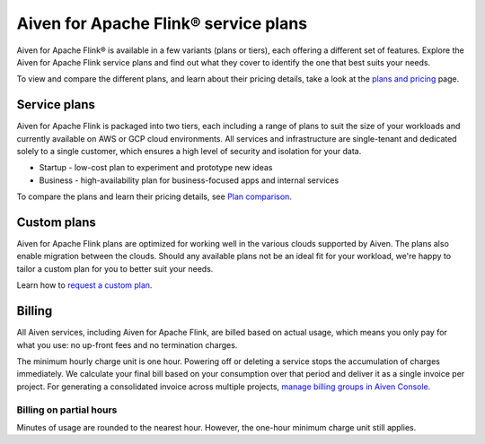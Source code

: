 Aiven for Apache Flink® service plans
======================================

Aiven for Apache Flink® is available in a few variants (plans or tiers), each offering a different set of features. Explore the Aiven for Apache Flink service plans and find out what they cover to identify the one that best suits your needs.

To view and compare the different plans, and learn about their pricing details, take a look at the `plans and pricing <https://aiven.io/pricing?product=flink&tab=plan-pricing>`_ page.

Service plans
-------------
Aiven for Apache Flink is packaged into two tiers, each including a range of plans to suit the size of your workloads and currently available on AWS or GCP cloud environments. All services and infrastructure are single-tenant and dedicated solely to a single customer, which ensures a high level of security and isolation for your data.

* Startup - low-cost plan to experiment and prototype new ideas
* Business - high-availability plan for business-focused apps and internal services

To compare the plans and learn their pricing details, see `Plan comparison <https://aiven.io/pricing?tab=plan-pricing&product=flink>`_.


Custom plans
------------
Aiven for Apache Flink plans are optimized for working well in the various clouds supported by Aiven. The plans also enable migration between the clouds. Should any available plans not be an ideal fit for your workload, we're happy to tailor a custom plan for you to better suit your needs. 

Learn how to `request a custom plan <https://docs.aiven.io/docs/platform/howto/custom-plans.html>`_.


Billing
-------
All Aiven services, including Aiven for Apache Flink, are billed based on actual usage, which means you only pay for what you use: no up-front fees and no termination charges.

The minimum hourly charge unit is one hour. Powering off or deleting a service stops the accumulation of charges immediately. We calculate your final bill based on your consumption over that period and deliver it as a single invoice per project. For generating a consolidated invoice across multiple projects, `manage billing groups in Aiven Console <https://docs.aiven.io/docs/platform/howto/use-billing-groups.html>`_.


Billing on partial hours
''''''''''''''''''''''''
Minutes of usage are rounded to the nearest hour. However, the one-hour minimum charge unit still applies.


